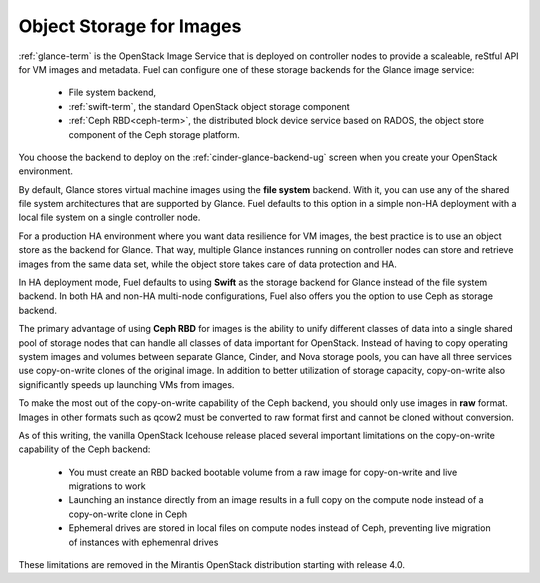 
.. _Object_Storage_for_Images:

Object Storage for Images
-------------------------

:ref:`glance-term` is the OpenStack Image Service
that is deployed on controller nodes
to provide a scaleable, reStful API for VM images and metadata.
Fuel can configure one of these storage backends for the Glance image
service:

 * File system backend,

 * :ref:`swift-term`,
   the standard OpenStack object storage component

 * :ref:`Ceph RBD<ceph-term>`,
   the distributed block device service based on RADOS,
   the object store component of the Ceph storage platform.

You choose the backend to deploy
on the :ref:`cinder-glance-backend-ug` screen
when you create your OpenStack environment.

By default, Glance stores virtual machine images
using the **file system** backend.
With it, you can use any of the shared file system architectures
that are supported by Glance.
Fuel defaults to this option in a simple non-HA deployment
with a local file system on a single controller node.

For a production HA environment
where you want data resilience for VM images,
the best practice is to use an object store as the backend for Glance.
That way, multiple Glance instances running on controller nodes
can store and retrieve images from the same data set,
while the object store takes care of data protection and HA.

In HA deployment mode,
Fuel defaults to using **Swift** as the storage backend for Glance
instead of the file system backend.
In both HA and non-HA multi-node configurations,
Fuel also offers you the option to use Ceph as storage backend.

The primary advantage of using **Ceph RBD** for images
is the ability to unify different classes of data
into a single shared pool of storage nodes
that can handle all classes of data important for OpenStack.
Instead of having to copy operating system images and volumes
between separate Glance, Cinder, and Nova storage pools,
you can have all three services use
copy-on-write clones of the original image.
In addition to better utilization of storage capacity,
copy-on-write also significantly speeds up launching VMs from images.

To make the most out of the copy-on-write capability of the Ceph backend,
you should only use images in **raw** format.
Images in other formats such as qcow2
must be converted to raw format first and cannot be cloned without conversion.

As of this writing, the vanilla OpenStack Icehouse release placed several
important limitations on the copy-on-write capability of the Ceph
backend:

 * You must create an RBD backed bootable volume from a raw image for
   copy-on-write and live migrations to work

 * Launching an instance directly from an image results in a full copy on
   the compute node instead of a copy-on-write clone in Ceph

 * Ephemeral drives are stored in local files on compute nodes instead
   of Ceph, preventing live migration of instances with ephemenral
   drives

These limitations are removed in the Mirantis OpenStack distribution
starting with release 4.0.


